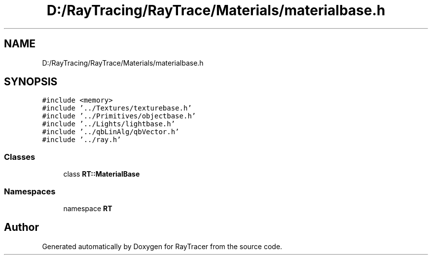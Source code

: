 .TH "D:/RayTracing/RayTrace/Materials/materialbase.h" 3 "Mon Jan 24 2022" "Version 1.0" "RayTracer" \" -*- nroff -*-
.ad l
.nh
.SH NAME
D:/RayTracing/RayTrace/Materials/materialbase.h
.SH SYNOPSIS
.br
.PP
\fC#include <memory>\fP
.br
\fC#include '\&.\&./Textures/texturebase\&.h'\fP
.br
\fC#include '\&.\&./Primitives/objectbase\&.h'\fP
.br
\fC#include '\&.\&./Lights/lightbase\&.h'\fP
.br
\fC#include '\&.\&./qbLinAlg/qbVector\&.h'\fP
.br
\fC#include '\&.\&./ray\&.h'\fP
.br

.SS "Classes"

.in +1c
.ti -1c
.RI "class \fBRT::MaterialBase\fP"
.br
.in -1c
.SS "Namespaces"

.in +1c
.ti -1c
.RI "namespace \fBRT\fP"
.br
.in -1c
.SH "Author"
.PP 
Generated automatically by Doxygen for RayTracer from the source code\&.
